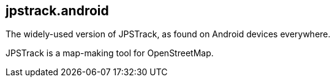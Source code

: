 == jpstrack.android

The widely-used version of JPSTrack, as found on Android devices everywhere.

JPSTrack is a map-making tool for OpenStreetMap.
